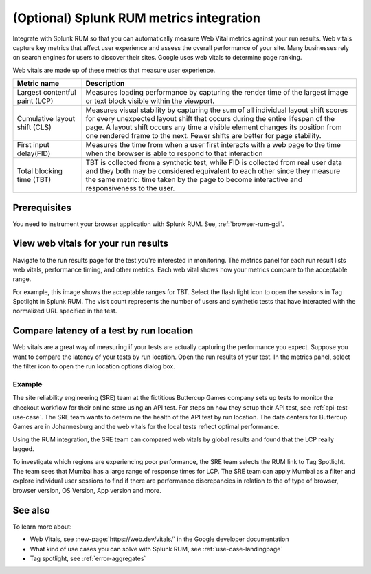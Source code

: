 .. _rum-synth:

********************************************************************************
(Optional) Splunk RUM metrics integration 
********************************************************************************

.. meta::
    :description: Learn how to integrate Splunk RUM with Splunk Synthetic Monitoring.

Integrate with Splunk RUM so that you can automatically measure Web Vital metrics against your run results. Web vitals capture key metrics that affect user experience and assess the overall performance of your site.  Many businesses rely on search engines for users to discover their sites. Google uses web vitals to determine page ranking. 

Web vitals are made up of these metrics that measure user experience.

.. list-table::
   :header-rows: 1
   :widths: 20 80 

   * - :strong:`Metric name`
     - :strong:`Description`
   
   * - Largest contentful paint (LCP)
     - Measures loading performance by capturing the render time of the largest image or text block visible within the viewport.
   * - Cumulative layout shift (CLS)
     -  Measures visual stability by capturing the sum of all individual layout shift scores for every unexpected layout shift that occurs during the entire lifespan of the page. A layout shift occurs any time a visible element changes its position from one rendered frame to the next. Fewer shifts are better for page stability.
   * - First input delay(FID)
     - Measures the time from when a user first interacts with a web page to the time when the browser is able to respond to that interaction
   * - Total blocking time (TBT)
     - TBT is collected from a synthetic test, while FID is collected from real user data and they both may be considered equivalent to each other since they measure the same metric: time taken by the page to become interactive and responsiveness to the user.


Prerequisites 
=================
You need to instrument your browser application with Splunk RUM. See, :ref:`browser-rum-gdi`.

View web vitals for your run results 
==========================================
Navigate to the run results page for the test you're interested in monitoring. The metrics panel for each run result lists web vitals, performance timing, and other metrics. Each web vital shows how your metrics compare to the acceptable range. 
 
For example, this image shows the acceptable ranges for TBT. Select the flash light icon to open the sessions in Tag Spotlight in Splunk RUM. The visit count represents the number of users and synthetic tests that have interacted with the normalized URL specified in the test.  

.. image:: /_images/rum/TBT-range.png
      :width: 30%
      :alt: Shows range of typical performance for TBT times that are poor(greater than 300 ms), need to be improved(between 100-300ms), or good (less than 100 ms). 

Compare latency of a test by run location 
====================================================================================
Web vitals are a great way of measuring if your tests are actually capturing the performance you expect. Suppose you want to compare the latency of your tests by run location. Open the run results of your test. In the metrics panel, select the filter icon to open the run location options dialog box. 

.. image:: /_images/rum/rum-synth-filter.png
      :width: 30%
      :alt: Shows how to toggle among four location options: global, country, region, city. 

Example
------------------
The site reliability engineering (SRE) team at the fictitious Buttercup Games company sets up tests to monitor the checkout workflow for their online store using an API test. For steps on how they setup their API test, see :ref:`api-test-use-case`. The SRE team wants to determine the health of the API test by run location. The data centers for Buttercup Games are in Johannesburg and the web vitals for the local tests reflect optimal performance. 

Using the RUM integration, the SRE team can compared web vitals by global results and found that the LCP really lagged. 

.. image:: /_images/rum/web-vital-example.png
      :width: 30%
      :alt: Shows LCP range for global view. 

To investigate which regions are experiencing poor performance, the SRE team selects the RUM link to Tag Spotlight. The team sees that Mumbai has a large range of response times for LCP. The SRE team can apply Mumbai as a filter and explore individual user sessions to find if there are performance discrepancies in relation to the of type of browser, browser version, OS Version, App version and more.  

.. image:: /_images/rum/tag-spotlight-rum-snyth.png
      :width: 80%
      :alt: Shows Tag Spotlight dashboard for global view of LCP metric. 


See also 
=========

To learn more about:

* Web Vitals, see :new-page:`https://web.dev/vitals/` in the Google developer documentation
* What kind of use cases you can solve with Splunk RUM, see :ref:`use-case-landingpage`
* Tag spotlight, see :ref:`error-aggregates`